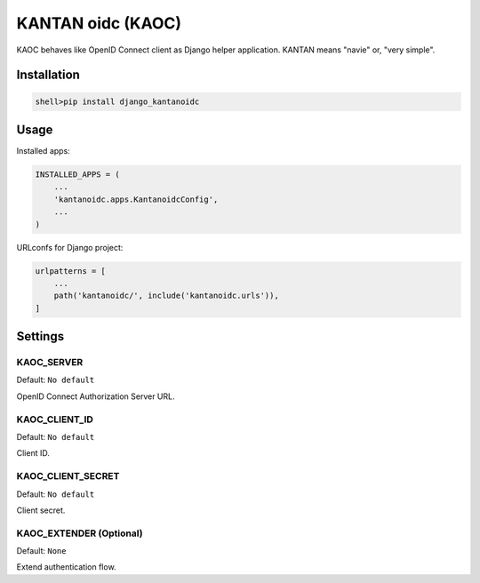 =====================
KANTAN oidc (KAOC) 
=====================
.. image:: https://travis-ci.org/mmiyajima2/django-kantanoidc.svg?branch=master
    :target: https://travis-ci.org/mmiyajima2/django-kantanoidc
.. image:: https://coveralls.io/repos/github/mmiyajima2/django-kantanoidc/badge.svg?branch=master
    :target: https://coveralls.io/github/mmiyajima2/django-kantanoidc?branch=master

KAOC behaves like OpenID Connect client as Django helper application.
KANTAN means "navie" or, "very simple".

Installation
=====================

.. code-block:: bash

   shell>pip install django_kantanoidc


Usage
=====================

Installed apps:

.. code-block:: python

   INSTALLED_APPS = (
       ...
       'kantanoidc.apps.KantanoidcConfig',
       ...
   )
   
URLconfs for Django project:

.. code-block:: python

    urlpatterns = [
        ...
        path('kantanoidc/', include('kantanoidc.urls')),
    ]


Settings
=====================

KAOC_SERVER
---------------

Default: ``No default``

OpenID Connect Authorization Server URL.

KAOC_CLIENT_ID
---------------

Default: ``No default``

Client ID.

KAOC_CLIENT_SECRET
---------------

Default: ``No default``

Client secret.


KAOC_EXTENDER (Optional)
--------------------

Default: ``None``

Extend authentication flow.

